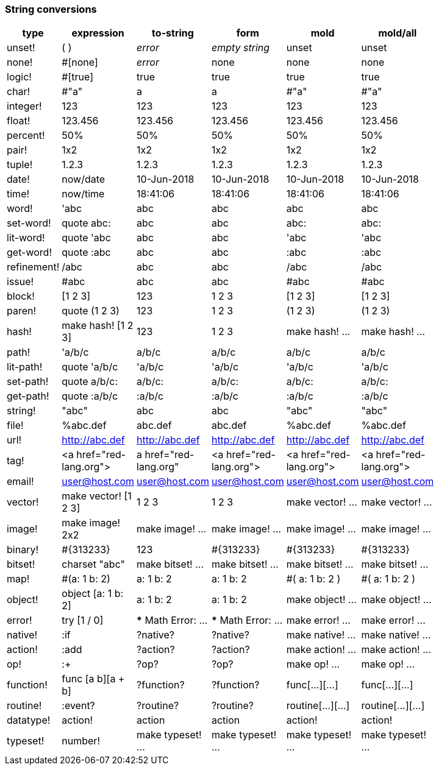 ### String conversions
[width="50%", float="left", options="header"]
|===
|type |expression|to-string|form|mold|mold/all
|unset!|( )|_error_|_empty string_|unset|unset
|none!|#[none]|_error_|none|none|none
|logic!|#[true]|true|true|true|true
|char!|#"a"|a|a|#"a"|#"a"
|integer!|123|123|123|123|123
|float!|123.456|123.456|123.456|123.456|123.456
|percent!|50%|50%|50%|50%|50%
|pair!|1x2|1x2|1x2|1x2|1x2
|tuple!|1.2.3|1.2.3|1.2.3|1.2.3|1.2.3
|date!|now/date|10-Jun-2018|10-Jun-2018|10-Jun-2018|10-Jun-2018
|time!|now/time|18:41:06|18:41:06|18:41:06|18:41:06
|word!|'abc|abc|abc|abc|abc
|set-word!|quote abc:|abc|abc|abc:|abc:
|lit-word!|quote 'abc|abc|abc|'abc|'abc
|get-word!|quote :abc|abc|abc|:abc|:abc
|refinement!|/abc|abc|abc|/abc|/abc
|issue!|#abc|abc|abc|#abc|#abc
|block!|[1 2 3]|123|1 2 3|[1 2 3]|[1 2 3]
|paren!|quote (1 2 3)|123|1 2 3|(1 2 3)|(1 2 3)
|hash!|make hash! [1 2 3]|123|1 2 3|make hash! ...|make hash! ...
|path!|'a/b/c|a/b/c|a/b/c|a/b/c|a/b/c
|lit-path!|quote 'a/b/c|'a/b/c|'a/b/c|'a/b/c|'a/b/c
|set-path!|quote a/b/c:|a/b/c:|a/b/c:|a/b/c:|a/b/c:
|get-path!|quote :a/b/c|:a/b/c|:a/b/c|:a/b/c|:a/b/c
|string!|"abc"|abc|abc|"abc"|"abc"
|file!|%abc.def|abc.def|abc.def|%abc.def|%abc.def
|url!|http://abc.def|http://abc.def|http://abc.def|http://abc.def|http://abc.def
|tag!|&lt;a href="red-lang.org"&gt;|a href="red-lang.org"|&lt;a href="red-lang.org"&gt;|&lt;a href="red-lang.org"&gt;|&lt;a href="red-lang.org"&gt;
|email!|user@host.com|user@host.com|user@host.com|user@host.com|user@host.com
|vector!|make vector! [1 2 3]|1 2 3|1 2 3|make vector! ...|make vector! ...
|image!|make image! 2x2|make image! ...|make image! ...|make image! ...|make image! ...
|binary!|#{313233}|123|#{313233}|#{313233}|#{313233}
|bitset!|charset "abc"|make bitset! ...|make bitset! ...|make bitset! ...|make bitset! ...
|map!|#(a: 1 b: 2)|a: 1
b: 2|a: 1
b: 2|#(
    a: 1
    b: 2
)|#(
    a: 1
    b: 2
)
|object!|object [a: 1 b: 2]|a: 1
b: 2|a: 1
b: 2|make object! ...|make object! ...
|error!|try [1 / 0]|*** Math Error: ...|*** Math Error: ...|make error! ...|make error! ...
|native!|:if|?native?|?native?|make native! ...|make native! ...
|action!|:add|?action?|?action?|make action! ...|make action! ...
|op!|:+|?op?|?op?|make op! ...|make op! ...
|function!|func [a b][a + b]|?function?|?function?|func[...][...]|func[...][...]
|routine!|:event?|?routine?|?routine?|routine[...][...]|routine[...][...]
|datatype!|action!|action|action|action!|action!
|typeset!|number!|make typeset! ...|make typeset! ...|make typeset! ...|make typeset! ...
|===
